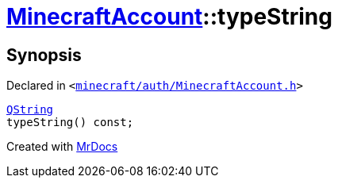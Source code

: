 [#MinecraftAccount-typeString]
= xref:MinecraftAccount.adoc[MinecraftAccount]::typeString
:relfileprefix: ../
:mrdocs:


== Synopsis

Declared in `&lt;https://github.com/PrismLauncher/PrismLauncher/blob/develop/launcher/minecraft/auth/MinecraftAccount.h#L123[minecraft&sol;auth&sol;MinecraftAccount&period;h]&gt;`

[source,cpp,subs="verbatim,replacements,macros,-callouts"]
----
xref:QString.adoc[QString]
typeString() const;
----



[.small]#Created with https://www.mrdocs.com[MrDocs]#
